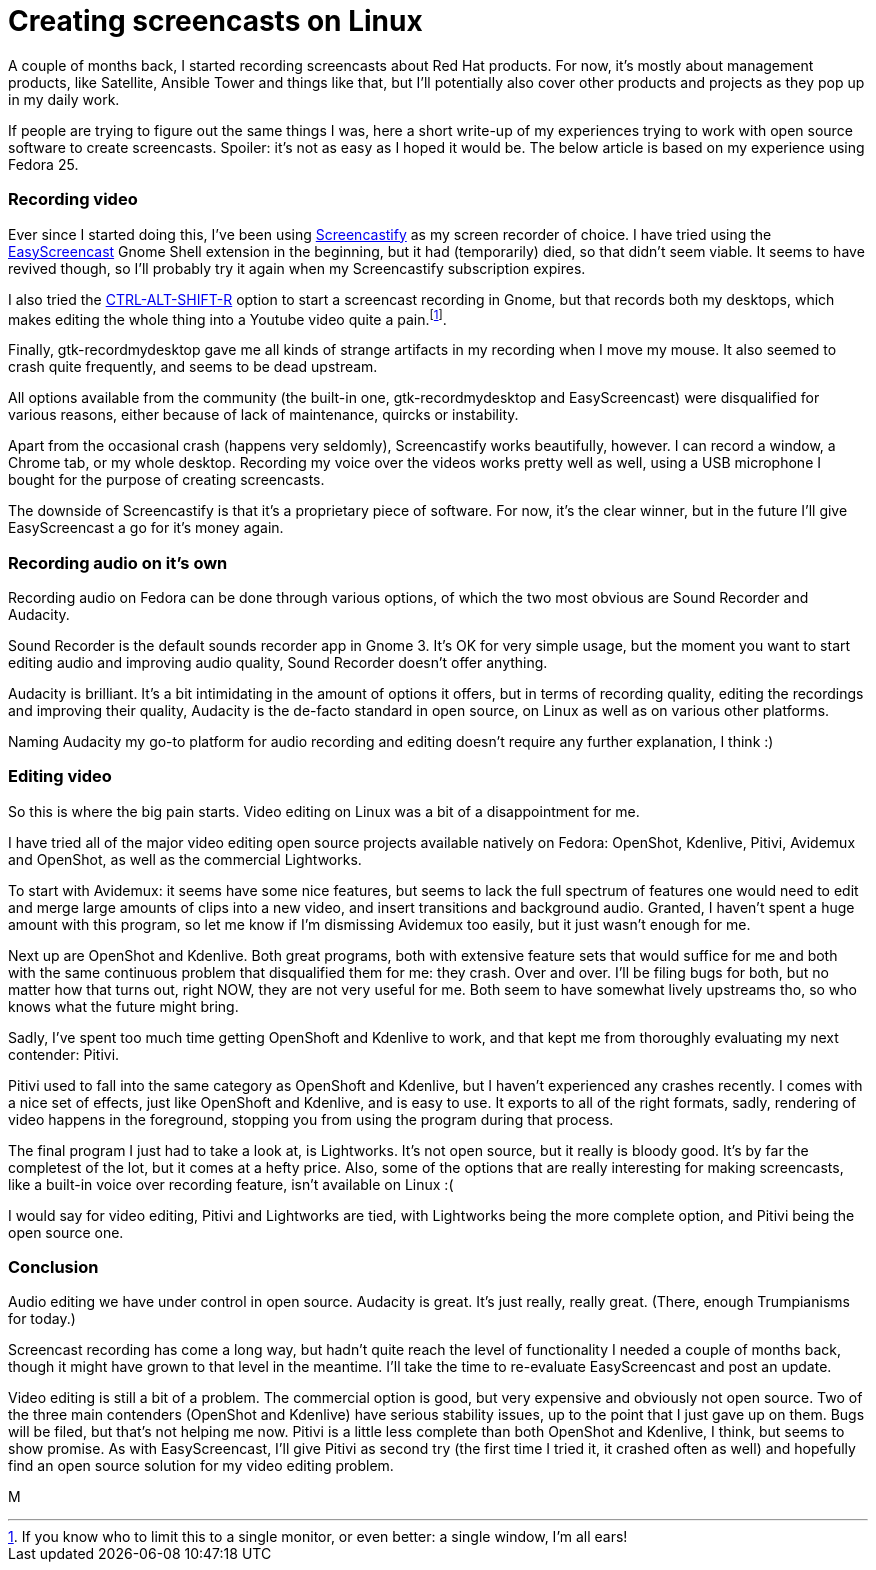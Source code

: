 = Creating screencasts on Linux
:published_at: 2017-06-21
:hp-tags: screencasts, Fedora, meta

A couple of months back, I started recording screencasts about Red Hat products. For now, it's mostly about management products, like Satellite, Ansible Tower and things like that, but I'll potentially also cover other products and projects as they pop up in my daily work.

If people are trying to figure out the same things I was, here a short write-up of my experiences trying to work with open source software to create screencasts. Spoiler: it's not as easy as I hoped it would be. The below article is based on my experience using Fedora 25.


=== Recording video

Ever since I started doing this, I've been using http://screencastify.com/[Screencastify] as my screen recorder of choice. I have tried using the https://extensions.gnome.org/extension/690/easyscreencast/[EasyScreencast] Gnome Shell extension in the beginning, but it had (temporarily) died, so that didn't seem viable. It seems to have revived though, so I'll probably try it again when my Screencastify subscription expires.

I also tried the https://help.gnome.org/users/gnome-help/stable/screen-shot-record.html.en[CTRL-ALT-SHIFT-R] option to start a screencast recording in Gnome, but that records both my desktops, which makes editing the whole thing into a Youtube video quite a pain.footnote:[If you know who to limit this to a single monitor, or even better: a single window, I'm all ears!].

Finally, gtk-recordmydesktop gave me all kinds of strange artifacts in my recording when I move my mouse. It also seemed to crash quite frequently, and seems to be dead upstream.

All options available from the community (the built-in one, gtk-recordmydesktop and EasyScreencast) were disqualified for various reasons, either because of lack of maintenance, quircks or instability.

Apart from the occasional crash (happens very seldomly), Screencastify works beautifully, however. I can record a window, a Chrome tab, or my whole desktop. Recording my voice over the videos works pretty well as well, using a USB microphone I bought for the purpose of creating screencasts.

The downside of Screencastify is that it's a proprietary piece of software. For now, it's the clear winner, but in the future I'll give EasyScreencast a go for it's money again.


=== Recording audio on it's own

Recording audio on Fedora can be done through various options, of which the two most obvious are Sound Recorder and Audacity. 

Sound Recorder is the default sounds recorder app in Gnome 3. It's OK for very simple usage, but the moment you want to start editing audio and improving audio quality, Sound Recorder doesn't offer anything.

Audacity is brilliant. It's a bit intimidating in the amount of options it offers, but in terms of recording quality, editing the recordings and improving their quality, Audacity is the de-facto standard in open source, on Linux as well as on various other platforms. 

Naming Audacity my go-to platform for audio recording and editing doesn't require any further explanation, I think :)


=== Editing video

So this is where the big pain starts. Video editing on Linux was a bit of a disappointment for me.

I have tried all of the major video editing open source projects available natively on Fedora: OpenShot, Kdenlive, Pitivi, Avidemux and OpenShot, as well as the commercial Lightworks.

To start with Avidemux: it seems have some nice features, but seems to lack the full spectrum of features one would need to edit and merge large amounts of clips into a new video, and insert transitions and background audio. Granted, I haven't spent a huge amount with this program, so let me know if I'm dismissing Avidemux too easily, but it just wasn't enough for me.

Next up are OpenShot and Kdenlive. Both great programs, both with extensive feature sets that would suffice for me and both with the same continuous problem that disqualified them for me: they crash. Over and over. I'll be filing bugs for both, but no matter how that turns out, right NOW, they are not very useful for me. Both seem to have somewhat lively upstreams tho, so who knows what the future might bring. 

Sadly, I've spent too much time getting OpenShoft and Kdenlive to work, and that kept me from thoroughly evaluating my next contender: Pitivi.

Pitivi used to fall into the same category as OpenShoft and Kdenlive, but I haven't experienced any crashes recently. I comes with a nice set of effects, just like OpenShoft and Kdenlive, and is easy to use. It exports to all of the right formats, sadly, rendering of video happens in the foreground, stopping you from using the program during that process.

The final program I just had to take a look at, is Lightworks. It's not open source, but it really is bloody good. It's by far the completest of the lot, but it comes at a hefty price. Also, some of the options that are really interesting for making screencasts, like a built-in voice over recording feature, isn't available on Linux :(

I would say for video editing, Pitivi and Lightworks are tied, with Lightworks being the more complete option, and Pitivi being the open source one.


=== Conclusion

Audio editing we have under control in open source. Audacity is great. It's just really, really great. (There, enough Trumpianisms for today.)

Screencast recording has come a long way, but hadn't quite reach the level of functionality I needed a couple of months back, though it might have grown to that level in the meantime. I'll take the time to re-evaluate EasyScreencast and post an update.

Video editing is still a bit of a problem. The commercial option is good, but very expensive and obviously not open source. Two of the three main contenders (OpenShot and Kdenlive) have serious stability issues, up to the point that I just gave up on them. Bugs will be filed, but that's not helping me now. Pitivi is a little less complete than both OpenShot and Kdenlive, I think, but seems to show promise. As with EasyScreencast, I'll give Pitivi as second try (the first time I tried it, it crashed often as well) and hopefully find an open source solution for my video editing problem.

M

















